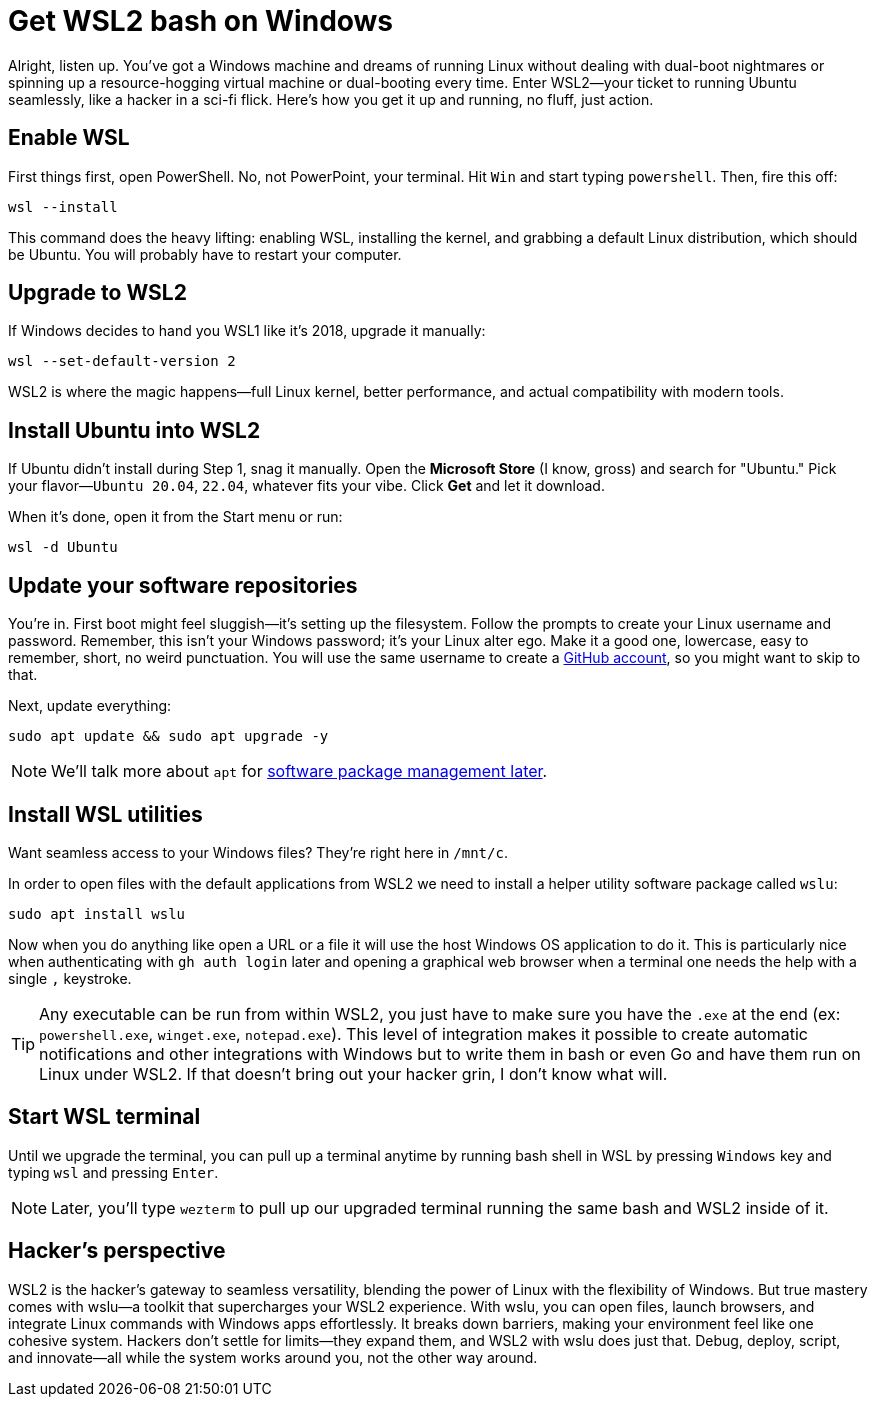 = Get WSL2 bash on Windows

Alright, listen up. You've got a Windows machine and dreams of running Linux without dealing with dual-boot nightmares or spinning up a resource-hogging virtual machine or dual-booting every time. Enter WSL2—your ticket to running Ubuntu seamlessly, like a hacker in a sci-fi flick. Here's how you get it up and running, no fluff, just action.

== Enable WSL

First things first, open PowerShell. No, not PowerPoint, your terminal. Hit `Win` and start typing `powershell`. Then, fire this off:

[source,bash]
----
wsl --install
----

This command does the heavy lifting: enabling WSL, installing the kernel, and grabbing a default Linux distribution, which should be Ubuntu. You will probably have to restart your computer.

== Upgrade to WSL2

If Windows decides to hand you WSL1 like it’s 2018, upgrade it manually:

[source,bash]
----
wsl --set-default-version 2
----

WSL2 is where the magic happens—full Linux kernel, better performance, and actual compatibility with modern tools.

== Install Ubuntu into WSL2

If Ubuntu didn't install during Step 1, snag it manually. Open the *Microsoft Store* (I know, gross) and search for "Ubuntu." Pick your flavor—`Ubuntu 20.04`, `22.04`, whatever fits your vibe. Click *Get* and let it download.

When it's done, open it from the Start menu or run:

[source,bash]
----
wsl -d Ubuntu
----

== Update your software repositories

You're in. First boot might feel sluggish—it's setting up the filesystem. Follow the prompts to create your Linux username and password. Remember, this isn't your Windows password; it’s your Linux alter ego. Make it a good one, lowercase, easy to remember, short, no weird punctuation. You will use the same username to create a <<github, GitHub account>>, so you might want to skip to that.

Next, update everything:

[source,bash]
----
sudo apt update && sudo apt upgrade -y
----

[NOTE]
====
We'll talk more about `apt` for <<manage-software, software package management later>>.
====

== Install WSL utilities

Want seamless access to your Windows files? They’re right here in `/mnt/c`.

In order to open files with the default applications from WSL2 we need to install a helper utility software package called `wslu`:

[source,bash]
----
sudo apt install wslu
----

Now when you do anything like open a URL or a file it will use the host Windows OS application to do it. This is particularly nice when authenticating with `gh auth login` later and opening a graphical web browser when a terminal one needs the help with a single `,` keystroke.

[TIP]
====
Any executable can be run from within WSL2, you just have to make sure you have the `.exe` at the end (ex: `powershell.exe`, `winget.exe`, `notepad.exe`). This level of integration makes it possible to create automatic notifications and other integrations with Windows but to write them in bash or even Go and have them run on Linux under WSL2. If that doesn't bring out your hacker grin, I don't know what will.
====

== Start WSL terminal

Until we upgrade the terminal, you can pull up a terminal anytime by running bash shell in WSL by pressing `Windows` key and typing `wsl` and pressing `Enter`.

[NOTE]
====
Later, you'll type `wezterm` to pull up our upgraded terminal running the same bash and WSL2 inside of it.
====

== Hacker's perspective

WSL2 is the hacker's gateway to seamless versatility, blending the power of Linux with the flexibility of Windows. But true mastery comes with wslu—a toolkit that supercharges your WSL2 experience. With wslu, you can open files, launch browsers, and integrate Linux commands with Windows apps effortlessly. It breaks down barriers, making your environment feel like one cohesive system. Hackers don't settle for limits—they expand them, and WSL2 with wslu does just that. Debug, deploy, script, and innovate—all while the system works around you, not the other way around.

